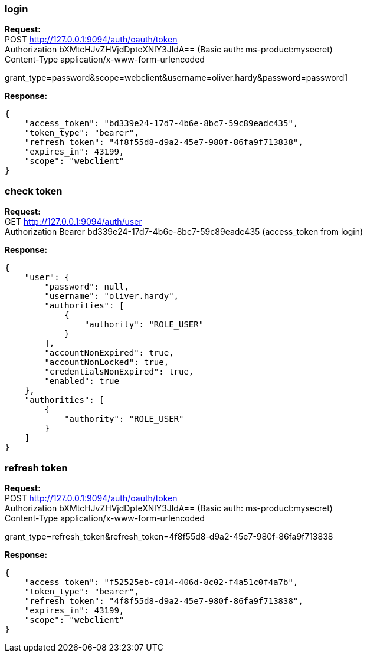 === login

*Request:* +
POST http://127.0.0.1:9094/auth/oauth/token +
Authorization bXMtcHJvZHVjdDpteXNlY3JldA== (Basic auth: ms-product:mysecret) +
Content-Type application/x-www-form-urlencoded

grant_type=password&scope=webclient&username=oliver.hardy&password=password1

*Response:* +
```
{
    "access_token": "bd339e24-17d7-4b6e-8bc7-59c89eadc435",
    "token_type": "bearer",
    "refresh_token": "4f8f55d8-d9a2-45e7-980f-86fa9f713838",
    "expires_in": 43199,
    "scope": "webclient"
}
```

=== check token

*Request:* +
GET http://127.0.0.1:9094/auth/user +
Authorization Bearer bd339e24-17d7-4b6e-8bc7-59c89eadc435 (access_token from login)

*Response:* +
```
{
    "user": {
        "password": null,
        "username": "oliver.hardy",
        "authorities": [
            {
                "authority": "ROLE_USER"
            }
        ],
        "accountNonExpired": true,
        "accountNonLocked": true,
        "credentialsNonExpired": true,
        "enabled": true
    },
    "authorities": [
        {
            "authority": "ROLE_USER"
        }
    ]
}
```

=== refresh token

*Request:* +
POST http://127.0.0.1:9094/auth/oauth/token +
Authorization bXMtcHJvZHVjdDpteXNlY3JldA== (Basic auth: ms-product:mysecret) +
Content-Type application/x-www-form-urlencoded

grant_type=refresh_token&refresh_token=4f8f55d8-d9a2-45e7-980f-86fa9f713838

*Response:* +
```
{
    "access_token": "f52525eb-c814-406d-8c02-f4a51c0f4a7b",
    "token_type": "bearer",
    "refresh_token": "4f8f55d8-d9a2-45e7-980f-86fa9f713838",
    "expires_in": 43199,
    "scope": "webclient"
}
```
